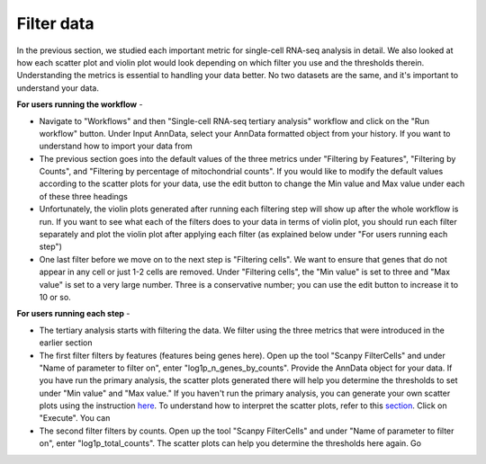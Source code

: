 **Filter data**
===============

In the previous section, we studied each important metric for single-cell RNA-seq analysis in detail. We also looked at how each scatter plot and violin plot would look depending on which filter you use and the thresholds therein. Understanding the metrics is essential to handling your data better. No two datasets are the same, and it's important to understand your data. 

**For users running the workflow** -

* Navigate to "Workflows" and then "Single-cell RNA-seq tertiary analysis" workflow and click on the "Run workflow" button. Under Input AnnData, select your AnnData formatted object from your history. If you want to understand how to import your data from 

* The previous section goes into the default values of the three metrics under "Filtering by Features", "Filtering by Counts", and "Filtering by percentage of mitochondrial counts". If you would like to modify the default values according to the scatter plots for your data, use the edit button to change the Min value and Max value under each of these three headings

* Unfortunately, the violin plots generated after running each filtering step will show up after the whole workflow is run. If you want to see what each of the filters does to your data in terms of violin plot, you should run each filter separately and plot the violin plot after applying each filter (as explained below under "For users running each step")

* One last filter before we move on to the next step is "Filtering cells". We want to ensure that genes that do not appear in any cell or just 1-2 cells are removed. Under "Filtering cells", the "Min value" is set to three and "Max value" is set to a very large number. Three is a conservative number; you can use the edit button to increase it to 10 or so.

**For users running each step** -

* The tertiary analysis starts with filtering the data. We filter using the three metrics that were introduced in the earlier section

* The first filter filters by features (features being genes here). Open up the tool "Scanpy FilterCells" and under "Name of parameter to filter on", enter "log1p_n_genes_by_counts". Provide the AnnData object for your data. If you have run the primary analysis, the scatter plots generated there will help you determine the thresholds to set under "Min value" and "Max value." If you haven't run the primary analysis, you can generate your own scatter plots using the instruction `here <https://galaxy-tutorial-scrnaseq-analysisgalaxy-tutorial-scrnaseq-analy.readthedocs.io/en/latest/Secondary%20analysis/Quality%20control%20of%20single-cell%20results.html>`_. To understand how to interpret the scatter plots, refer to this `section <https://galaxy-tutorial-scrnaseq-analysisgalaxy-tutorial-scrnaseq-analy.readthedocs.io/en/latest/Tertiary%20analysis/Brief%20tutorial%20on%20filtering%20data.html>`_. Click on "Execute". You can 

* The second filter filters by counts. Open up the tool "Scanpy FilterCells" and under "Name of parameter to filter on", enter "log1p_total_counts". The scatter plots can help you determine the thresholds here again. Go 
